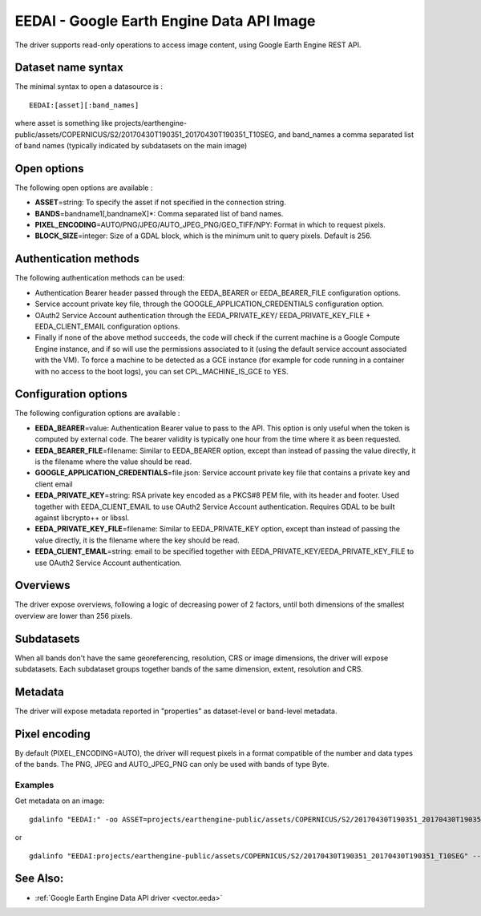 .. _raster.eedai:

EEDAI - Google Earth Engine Data API Image
==========================================

.. versionadded:: 2.4

The driver supports read-only operations to access image content, using
Google Earth Engine REST API.

Dataset name syntax
-------------------

The minimal syntax to open a datasource is :

::

   EEDAI:[asset][:band_names]

where asset is something like
projects/earthengine-public/assets/COPERNICUS/S2/20170430T190351_20170430T190351_T10SEG,
and band_names a comma separated list of band names (typically indicated
by subdatasets on the main image)

Open options
------------

The following open options are available :

-  **ASSET**\ =string: To specify the asset if not specified in the
   connection string.
-  **BANDS**\ =bandname1[,bandnameX]*: Comma separated list of band
   names.
-  **PIXEL_ENCODING**\ =AUTO/PNG/JPEG/AUTO_JPEG_PNG/GEO_TIFF/NPY: Format
   in which to request pixels.
-  **BLOCK_SIZE**\ =integer: Size of a GDAL block, which is the minimum
   unit to query pixels. Default is 256.

Authentication methods
----------------------

The following authentication methods can be used:

-  Authentication Bearer header passed through the EEDA_BEARER or
   EEDA_BEARER_FILE configuration options.
-  Service account private key file, through the
   GOOGLE_APPLICATION_CREDENTIALS configuration option.
-  OAuth2 Service Account authentication through the EEDA_PRIVATE_KEY/
   EEDA_PRIVATE_KEY_FILE + EEDA_CLIENT_EMAIL configuration options.
-  Finally if none of the above method succeeds, the code will check if
   the current machine is a Google Compute Engine instance, and if so
   will use the permissions associated to it (using the default service
   account associated with the VM). To force a machine to be detected as
   a GCE instance (for example for code running in a container with no
   access to the boot logs), you can set CPL_MACHINE_IS_GCE to YES.

Configuration options
---------------------

The following configuration options are available :

-  **EEDA_BEARER**\ =value: Authentication Bearer value to pass to the
   API. This option is only useful when the token is computed by
   external code. The bearer validity is typically one hour from the
   time where it as been requested.
-  **EEDA_BEARER_FILE**\ =filename: Similar to EEDA_BEARER option,
   except than instead of passing the value directly, it is the filename
   where the value should be read.
-  **GOOGLE_APPLICATION_CREDENTIALS**\ =file.json: Service account
   private key file that contains a private key and client email
-  **EEDA_PRIVATE_KEY**\ =string: RSA private key encoded as a PKCS#8
   PEM file, with its header and footer. Used together with
   EEDA_CLIENT_EMAIL to use OAuth2 Service Account authentication.
   Requires GDAL to be built against libcrypto++ or libssl.
-  **EEDA_PRIVATE_KEY_FILE**\ =filename: Similar to EEDA_PRIVATE_KEY
   option, except than instead of passing the value directly, it is the
   filename where the key should be read.
-  **EEDA_CLIENT_EMAIL**\ =string: email to be specified together with
   EEDA_PRIVATE_KEY/EEDA_PRIVATE_KEY_FILE to use OAuth2 Service Account
   authentication.

Overviews
---------

The driver expose overviews, following a logic of decreasing power of 2
factors, until both dimensions of the smallest overview are lower than
256 pixels.

Subdatasets
-----------

When all bands don't have the same georeferencing, resolution, CRS or
image dimensions, the driver will expose subdatasets. Each subdataset
groups together bands of the same dimension, extent, resolution and CRS.

Metadata
--------

The driver will expose metadata reported in "properties" as
dataset-level or band-level metadata.

Pixel encoding
--------------

By default (PIXEL_ENCODING=AUTO), the driver will request pixels in a
format compatible of the number and data types of the bands. The PNG,
JPEG and AUTO_JPEG_PNG can only be used with bands of type Byte.

Examples
~~~~~~~~

Get metadata on an image:

::

   gdalinfo "EEDAI:" -oo ASSET=projects/earthengine-public/assets/COPERNICUS/S2/20170430T190351_20170430T190351_T10SEG --config EEDA_CLIENT_EMAIL "my@email" --config EEDA_PRIVATE_KEY_FILE my.pem

or

::

   gdalinfo "EEDAI:projects/earthengine-public/assets/COPERNICUS/S2/20170430T190351_20170430T190351_T10SEG" --config EEDA_CLIENT_EMAIL "my@email" --config EEDA_PRIVATE_KEY_FILE my.pem

See Also:
---------

-  :ref:`Google Earth Engine Data API driver <vector.eeda>`
